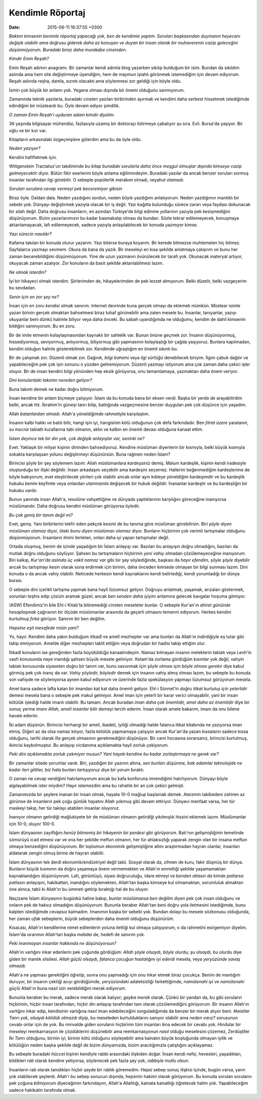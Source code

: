 =================
Kendimle Röportaj
=================

:date: 2015-06-11 16:37:55 +0300

.. :Author: Emin Reşah
.. :Date:   <>

*Baktım kimsenin benimle röportaj yapacağı yok, ben de kendimle
yaptım.  Soruları başkasından duymanın heyecanı değişik olabilir ama
doğrusu giderek daha az konuşan ve duyan bir insan olarak bir
muhaverenin cazip geleceğini düşünmüyorum. Buradaki biraz daha
murakabe cinsinden.*

*Kimdir Emin Reşah?*

Emin Reşah adımın anagramı. Bir zamanlar kendi adımla blog yazarken
sıkılıp bulduğum bir isim. Bundan da sıkıldım aslında ama hem site
değiştirmeye üşendiğim, hem de maymun iştahlı görünmek istemediğim
için devam ediyorum. Reşah aslında reşha, damla, sızıntı olacaktı ama
söylenmesi zor geldiği için böyle oldu.

İsmin çok büyük bir anlamı yok. Yegane olması dışında bir önemi
olduğunu sanmıyorum.

Zamanında teknik yazılarla, buradaki cinsten yazıları birbirinden
ayırmak ve kendimi daha serbest hissetmek istediğimde edindiğim bir
müsteardı bu. Öyle devam ediyor şimdilik.

*O zaman Emin Reşah'ı uyduran adam kimdir diyelim.*

36 yaşında bilgisayar mühendisi, fazlasıyla uzamış bir doktorayı
bitirmeye çabalıyor şu sıra. Evli. Bursa'da yaşıyor. Bir oğlu ve bir
kızı var.

Kitapların arkasındaki özgeçmişlere gülerdim ama bu da öyle oldu.

*Neden yazıyor?*

Kendini hafifletmek için.

Wittgenstein Tractatus'un takdiminde *bu kitap buradaki sorularla daha
önce meşgul olmuşlar dışında kimseye cazip gelmeyecektir* diyor. Bütün
fikir eserlerini böyle anlama eğilimindeyim. Buradaki yazılar da ancak
benzer soruları sormuş insanlar tarafından ilgi görebilir. O sebeple
popülerlik merakım olmadı, veyahut *olamadı.*

*Sorulan sorulara cevap vermeyi pek beceremiyor gibisin*

Biraz öyle. Daldan dala. Neden yazdığımı sordun, neden *böyle*
yazdığımı anlatıyorum. Neden yazdığımın mantıklı bir sebebi
yok. Dünyayı değiştirmek yazıyla olacak bir iş değil. Yazı kağıtta
bulunduğu sürece zararı veya faydası dokunacak bir silah değil. Daha
doğrusu insanların, en azından Türkiye'de bilgi edinme yollarının
yazıyla pek kesişmediğini düşünüyorum. Bizim yazarlarımızın bu kadar
basmakalıp olması da bundan.  Sözle tekrar edilemeyecek, konuşmaya
aktarılamayacak, lafı edilemeyecek, sadece yazıyla anlaşılabilecek bir
konuda yazmıyor kimse.

*Yazı sürecin nasıldır?*

Kafama takılan bir konuda oturur yazarım. Yazı biterse buraya koyarım.
Bir kerede bitmezse muhtemelen hiç bitmez. Sayfalarca yazmayı sevmem.
Okura da bana da yazık. Bir meseleyi en kısa şekilde anlatmaya
çalışırım ve bunu her zaman becerebildiğimi düşünmüyorum. Yine de uzun
yazmanın övünülecek bir tarafı yok. Okunacak materyal artıyor,
okuyacak zaman azalıyor. *Zor* konuların da basit şekilde
aktarılabilmesi lazım.

*Ne olmak isterdin?*

İyi bir hikayeci olmak isterdim. Şiirlerimden de, hikayelerimden de
pek lezzet almıyorum. Belki düzelir, belki vazgeçerim bu sevdadan.

*Senin için en zor şey ne?*

İnsan için en zoru *kendisi olmak* sanırım. Internet devrinde buna
gerçek olmayı da eklemek mümkün. Müstear isimle yazan birinin gerçek
olmaktan bahsetmesi biraz tuhaf görünebilir ama zaten mesele bu.
İnsanlar, tanıyanlar, yazıyı okuyanlar beni dünkü halimle biliyor veya
daha önceki. Bu sabah uyandığımda ne olduğumu, kendim de dahil
kimsenin bildiğini sanmıyorum. Bu en zoru.

Bir de imite etmenin kolaylaşmasından kaynaklı bir sahtelik var. Bunun
önüne geçmek zor. İnsanın düşünüyormuş, hissediyormuş, seviyormuş,
anlıyormuş, biliyormuş gibi yapmasının kolaylaştığı bir çağda yaşıyoruz.
Bunlara kapılmadan, kendini olduğun halinle gösterebilmek zor. Kendimde
uğraştığım en önemli sıkıntı bu.

Bir de çalışmak zor. Düzenli olmak zor. Dağınık, *bilgi bohemi* veya
*ilgi sürtüğü* denebilecek biriyim. İlgim çabuk dağılır ve yapabileceğim
pek çok işin sonunu o yüzden getiremiyorum. Düzenli yazmayı istiyorum
ama çok zaman daha çekici işler oluyor. Bir de insan kendini bilgi
yönünden hep eksik görüyorsa, onu tamamlamaya, yazmaktan daha önem
veriyor.

*Dini konulardaki takıntın nereden geliyor?*

Buna takıntı demek ne kadar doğru bilmiyorum.

İnsan kendine bir anlam biçmeye çalışıyor. İslam da bu konuda bana bir
eksen verdi. Başka bir yerde de arayabilirdim belki, ancak Hz.
İbrahim'in güneşi tanrı bilip, battığında vazgeçmesine benzer duyguları
pek çok düşünce için yaşadım.

Allah *batanlardan olmadı.* Allah'a yöneldiğimde rahmetiyle
karşılaştım.

İnsanın kalbi hakkı ve batılı bilir, hangi işin iyi, hangisinin kötü
olduğunun çok defa farkındadır. Ben *fıtrat üzere* yaratanın, *su
mecraı* tabiatlı kurallarına tabi olmanın, aklın ve kalbin en önemli
devası olduğuna kanaat ettim.

*İslam deyince tek bir din yok, çok değişik anlayışlar var, seninki
ne?*

Evet. Yaklaşık bir milyar kişinin dininden bahsediyoruz. Kendine
müslüman diyenlerin bir kısmıyla, belki büyük kısmıyla sokakta
karşılaşsan yolunu değiştirmeyi düşünürsün. Buna rağmen neden İslam?

Birincisi şöyle bir şey söylemem lazım: Allah müslümanlara
*kardeşsiniz* demiş. Malum kardeşlik, kişinin kendi iradesiyle
oluşturduğu bir ilişki değildir. İnsan arkadaşını seçebilir ama
kardeşini seçemez. Hallerini beğenmediğim kardeşlerime de böyle
bakıyorum, evet eleştirilecek yönleri çok olabilir ancak onlar aynı
kıbleye yöneldiğim kardeşimdir ve bu kardeşlik hukuku benim keyfimle
veya onlardan *utanmamla* değişecek bir hukuk değildir. İnananlar
kardeştir ve bu kardeşliğin bir hukuku vardır.

Bunun yanında insan Allah'a, resulüne vahyettiğine ve dünyada
yaptıklarının karşılığını göreceğine inanıyorsa müslümandır. Daha
doğrusu kendini müslüman görüyorsa öyledir.

*Bu çok geniş bir tanım değil mi?*

Evet, geniş. Yani birbirlerini tekfir eden pekçok kesimi de bu tanıma
göre müslüman görebilirsin. Biri *şöyle diyen müslüman olamaz* diyor,
öteki *bunu diyen müslüman olamaz* diyor. Bunların hiçbirinin çok
verimli tartışmalar olduğunu düşünmüyorum. İnsanların ilmini
ilerleten, onları daha iyi yapan tartışmalar değil.

Ortada oluşmuş, benim de içinde yaşadığım bir İslam anlayışı var.
Bazıları bu anlayışın doğru olmadığını, bazıları da mutlak doğru
olduğunu söylüyor. Şahsen bu tartışmaların hiçbirinin *yeni vahiy*
olmadan çözülemeyeceğine inanıyorum. Biri kalkıp, *Kur'an'da aslında
üç vakit namaz var* gibi bir şey söylediğinde, başkası da *hayır
efendim, şöyle şöyle* diyebilir ancak bu tartışmayı kesin olarak sona
erdirmek için birinin, daha önceden kimsede olmayan bir bilgi sunması
lazım. Dini konuda o da ancak vahiy olabilir. Neticede herkesin kendi
kaynaklarını kendi belirlediği, kendi yorumladığı bir dünya burası.

O sebeple dini içerikli tartışma yapmak bana hayli lüzumsuz geliyor.
Doğruyu anlatmak, yaşamak, arızaları göstermek, sorunları teşhis edip
çözüm aramak güzel; ancak *ben senden daha iyiyim* anlamına gelecek
kavgalar hoşuma gitmiyor.

(ASW) Efendimiz'in bile Ehl-i Kitab'la bitiremediği cinsten meseleler
bunlar. O sebeple Kur'an'ın *ahiret gününde hesaplaşmak* çağrısının bir
ölçüde müslümanlar arasında da geçerli olmasını temenni ediyorum. Herkes
kendini *kurtulmuş fırka* görüyor. Sanırım bir ben değilim.

*Hepsine eşit mesafede misin yani?*

Yo, hayır. Kendimi daha yakın bulduğum itikadî ve amelî mezhepler var
ama bunları da Allah'ın indirdiğiyle eş tutar gibi takip
etmiyorum. Amelde diğer mezhepleri taklit ettiğim veya doğrudan bir
hadisi takip ettiğim olur.

İtikadî konuların ise gereğinden fazla büyütüldüğü
kanaatindeyim. Namaz kılmayan insanın meleklerin tabiatı veya Levh'in
vasfı konusunda neye inandığı şahsen büyük mesele gelmiyor. Kelam'da
zorlama gördüğüm kısımlar yok değil, vahyin tabiatı konusunda
*siyaseten doğru* bir tanım var, bunu savunmak için *şöyle olması için
böyle olması gerekir* diye kabul görmüş pek çok inanç da var. *Vahiy
şöyledir, böyledir* demek için insanın vahiy almış olması lazım, bu
sebeple bu konuda son vahiyde ne söyleniyorsa aynen kabul ediyorum ve
üzerinde fazla spekülasyon yapmayı lüzumsuz görüyorum mesela.

Amel bana sadece lafta kalan bir imandan kat kat daha önemli geliyor.
Ehl-i Sünnet'in *doğru itikat kurtuluş için yeterlidir* demesi mesela
bana o sebeple pek makul gelmiyor. Amel iman için yeterli bir karar
verici olmayabilir, yani bir insan kötülük işlediği halde imanlı
olabilir. Bu tamam. Ancak buradan *iman daha çok önemlidir, amel daha
az önemlidir* diye bir sonuç yerine *imanı Allah, ameli insanlar
bilir* demeyi tercih ederim. İnsan olarak amele bakarım, imanı da onu
bilene havale ederim.

İki adam düşünün. Birincisi herhangi bir ameli, ibadeti, iyiliği
olmadığı halde falanca itikat kitabında ne yazıyorsa iman
etmiş. Diğeri az da olsa namaz kılıyor, fazla kötülük yapmamaya
çalışıyor ancak Kur'an'da yazan kıssaların sadece kıssa olduğunu,
tarihi olarak illa gerçek olmasının gerekmediğini düşünüyor. Bir cami
hocasına sorarsanız, birincisi kurtulmuş, ikincisi kaybolmuştur. Bu
anlayışı vicdanıma açıklamakta hayli zorluk çekiyorum.

*Peki dini açıklamakta zorluk çekmiyor musun? Yani hayatı kendine bu
kadar zorlaştırmaya ne gerek var?*

Bir zamanlar sitede yorumlar vardı. Biri, yazdığım bir yazının altına,
*sen bunları düşünme, bak adamlar teknolojide ne kadar ileri gittiler,
biz hala bunları tartışıyoruz* diye bir yorum bıraktı.

O zaman ne cevap verdiğimi hatırlamıyorum ancak bu kafa konforuna
imrendiğimi hatırlıyorum. Dünyayı böyle algılayabilmek ister miydim?
Hayır istemezdim ama bu rahatlık bir an çok çekici gelmişti.

Zamanımızda bir şeylere inanan bir insan olmak, hayata 10-0 mağlup
başlamak demek. Ateizmin takibedeni zahiren az görünse de insanların
pek çoğu günlük hayatını Allah yokmuş gibi devam ettiriyor. Dünyevi
menfaat varsa, her tür maskeyi takıp, her tür taklayı atabilen
insanlar oluyoruz.

İnanıyor olmanın getirdiği mağlubiyete bir de müslüman olmanın getirdiği
yıkılmışlık hissini eklemek lazım. Müslümanlar için 10-0, oluyor 100-0.

İslam dünyasının zayıflığını *henüz bitmemiş bir hikayenin bir perdesi*
gibi görüyorum. Batı'nın gelişmişliğinin temelinde sömürüyü icad etmesi
var ve ona her şekilde meftun olmanın, her tür ahlaksızlığı yaparak
zengin olan bir insana meftun olmaya benzediğini düşünüyorum. Bir
toplumun ekonomik gelişmişliğine altını araştırmadan hayran olanlar,
insanları aldatarak zengin olmuş birine de hayran olabilir.

İslam dünyasının tek derdi ekonomik/endüstriyel değil tabii. Sosyal
olarak da, zihnen de kuru, fakir düşmüş bir dünya. Bunların büyük
kısmının da doğru yaşamaya önem vermemekten ve Allah'ın emrettiği
şekilde yaşamamaktan kaynaklandığını düşünüyorum. Lafı, görüntüyü,
siyasi doğruculuğu, idare etmeyi ve *benden atlasın da kimde patlarsa
patlasın* anlayışını, hakikatten, inandığını söylemekten, Allah'tan
başka kimseye kul olmamaktan, sorumluluk almaktan öne alınca; tabii ki
Allah'ın bu ümmeti getirip bıraktığı hal de bu oluyor.

Naçizane İslam dünyasının bugünkü haline bakıp, *bunlar müslümansa ben
değilim* diyen pek çok insan olduğunu ve onların pek de haksız
olmadığını düşünüyorum. Bununla beraber Allah'tan beni doğru yola
iletmesini istediğimde, bunu kalpten istediğimde cevapsız kalmadım.
İmanımın başka bir sebebi yok. Bundan dolayı bu mesele sözkonusu
olduğunda, her zaman *ufak* sebeplerin, *büyük* sebeplerden daha önemli
olduğunu düşünürüm.

Kısacası, Allah'ın kendilerine nimet edilenlerin yoluna ilettiği kul
olmaya çalışıyorum, o da rahmetini esirgemiyor diyelim. İslam'da
ısrarımın Allah'tan başka mebdei de, hedefi de sanırım yok.

*Peki inanmayan insanlar hakkında ne düşünüyorsun?*

Allah'ın varlığını inkar edenlerin pek çoğunda gördüğüm: *Allah şöyle
olsaydı, böyle olurdu; şu olsaydı, bu olurdu* diye giden bir mantık
silsilesi. *Allah güçlü olsaydı, falanca çocuğun hastalığını iyi
ederdi* mesela, veya *yeryüzünde savaş olmazdı.*

Allah'a ne yapması gerektiğini *öğretip*, sonra onu yapmadığı için onu
inkar etmek biraz çocukça. Benim de mantığım duruyor, bir insanın
çektiği acıyı gördüğümde, yeryüzündeki adaletsizliği farkettiğimde,
*namütenahi iyi* ve *namütenahi güçlü* Allah'ın buna nasıl izin
verebildiğini merak ediyorum.

Bununla beraber bu merak, sadece merak olarak kalıyor; *gayba merak*
olarak. Çünkü bir yandan da, bu gibi soruların hiçbirinin, hiçbir insan
tarafından, hiçbir din anlayışı tarafından tam olarak çözülemediğini
görüyorum. Bir insanın Allah'ın varlığını inkar edip, kendisinin
varlığına nasıl iman edebileceğini sorguladığımda da benzer bir merak
alıyor beni. Ateistler *Tanrı yok, olsaydı kötülük olmazdı* diyip, bu
meseleden kurtulduklarını sanıyor olabilir ama *neden varız?* sorusunun
cevabı onlar için de yok. Bu minvalde giden soruların hiçbirinin tüm
insanları ikna edecek bir cevabı yok. Hindular bir meseleyi
reenkarnasyon ile çözdüklerini düşünebilir ama reenkarnasyonun *nasıl*
olduğu meselesini çözemez, Zerdüştîler *İki Tanrı* olduğunu, birinin
iyi, birinin kötü olduğunu söyleyebilir ama kainatın büyük boşluğunda
olmayan iyilik ve kötülüğün neden başka şekilde değil de bizim
dünyamızda, bizim aracılığımızla çatıştığını açıklayamaz.

Bu sebeple buradaki *hüccet* kişinin kendiyle rabbi arasındaki ilişkiden
doğar. İnsan kendi nefsi, hevesleri, yaşadıkları, bildikleri *rab*
olarak kendine yetiyorsa, söylenecek pek fazla şey yok, *rabbiyle mutlu
olsun.*

İnsanların rab olarak tanıdıkları hiçbir şeyde bir rablık göremedim.
Hepsi sebep sonuç ilişkisi içinde, bugün varsa, yarın yok olabilecek
şeylerdi. Allah'ı bu sebep sonucun dışında, hepsinin hakimi olarak
görüyorum. Bu konuda sorulan soruların pek çoğuna *bilmiyorum*
diyeceğimin farkındayım, Allah'a Allahlığı, kainata kainatlığı öğretecek
halim yok. Yapabileceğim sadece hakikatin tarafında olmak.
